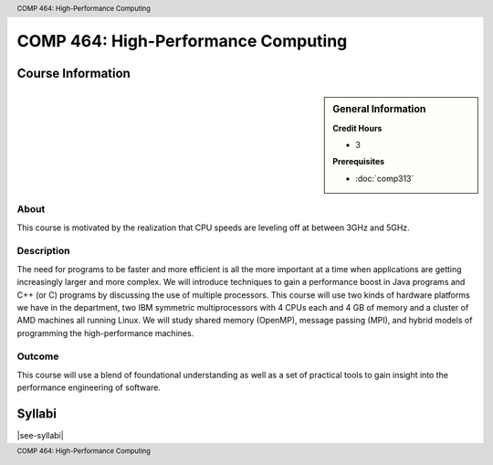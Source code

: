.. header:: COMP 464: High-Performance Computing
.. footer:: COMP 464: High-Performance Computing

.. index::
    High-Performance Computing
    High-Performance
    Graduate
    COMP 464

####################################
COMP 464: High-Performance Computing
####################################

******************
Course Information
******************

.. sidebar:: General Information

    **Credit Hours**

    * 3

    **Prerequisites**

    * :doc:`comp313`

About
=====

This course is motivated by the realization that CPU speeds are leveling off at between 3GHz and 5GHz.

Description
===========

The need for programs to be faster and more efficient is all the more important at a time when applications are getting increasingly larger and more complex. We will introduce techniques to gain a performance boost in Java programs and C++ (or C) programs by discussing the use of multiple processors. This course will use two kinds of hardware platforms we have in the department, two IBM symmetric multiprocessors with 4 CPUs each and 4 GB of memory and a cluster of AMD machines all running Linux. We will study shared memory (OpenMP), message passing (MPI), and hybrid models of programming the high-performance machines.

Outcome
=======

This course will use a blend of foundational understanding as well as a set of practical tools to gain insight into the performance engineering of software.

*******
Syllabi
*******

|see-syllabi|

